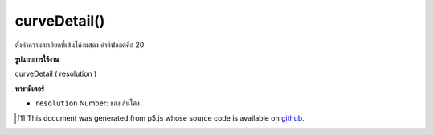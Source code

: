 .. raw:: html

	<script src="https://sketch.netpie.io/widget/p5-widget.js"></script>

curveDetail()
=============

ตั้งค่าความละเอียดที่เส้นโค้งแสดง ค่าดีฟอลต์คือ 20

.. Sets the resolution at which curves display.
.. The default value is 20.

**รูปแบบการใช้งาน**

curveDetail ( resolution )

**พารามิเตอร์**

- ``resolution``  Number: ของเส้นโค้ง

.. ``resolution``  Number: of the curves

.. raw:: html

	<script type="text/p5" data-autoplay data-hide-sourcecode>
	background(204);
	curveDetail(20);
	curve(5, 26, 5, 26, 73, 24, 73, 61);

	</script>

	<br><br>

..  [#f1] This document was generated from p5.js whose source code is available on `github <https://github.com/processing/p5.js>`_.
